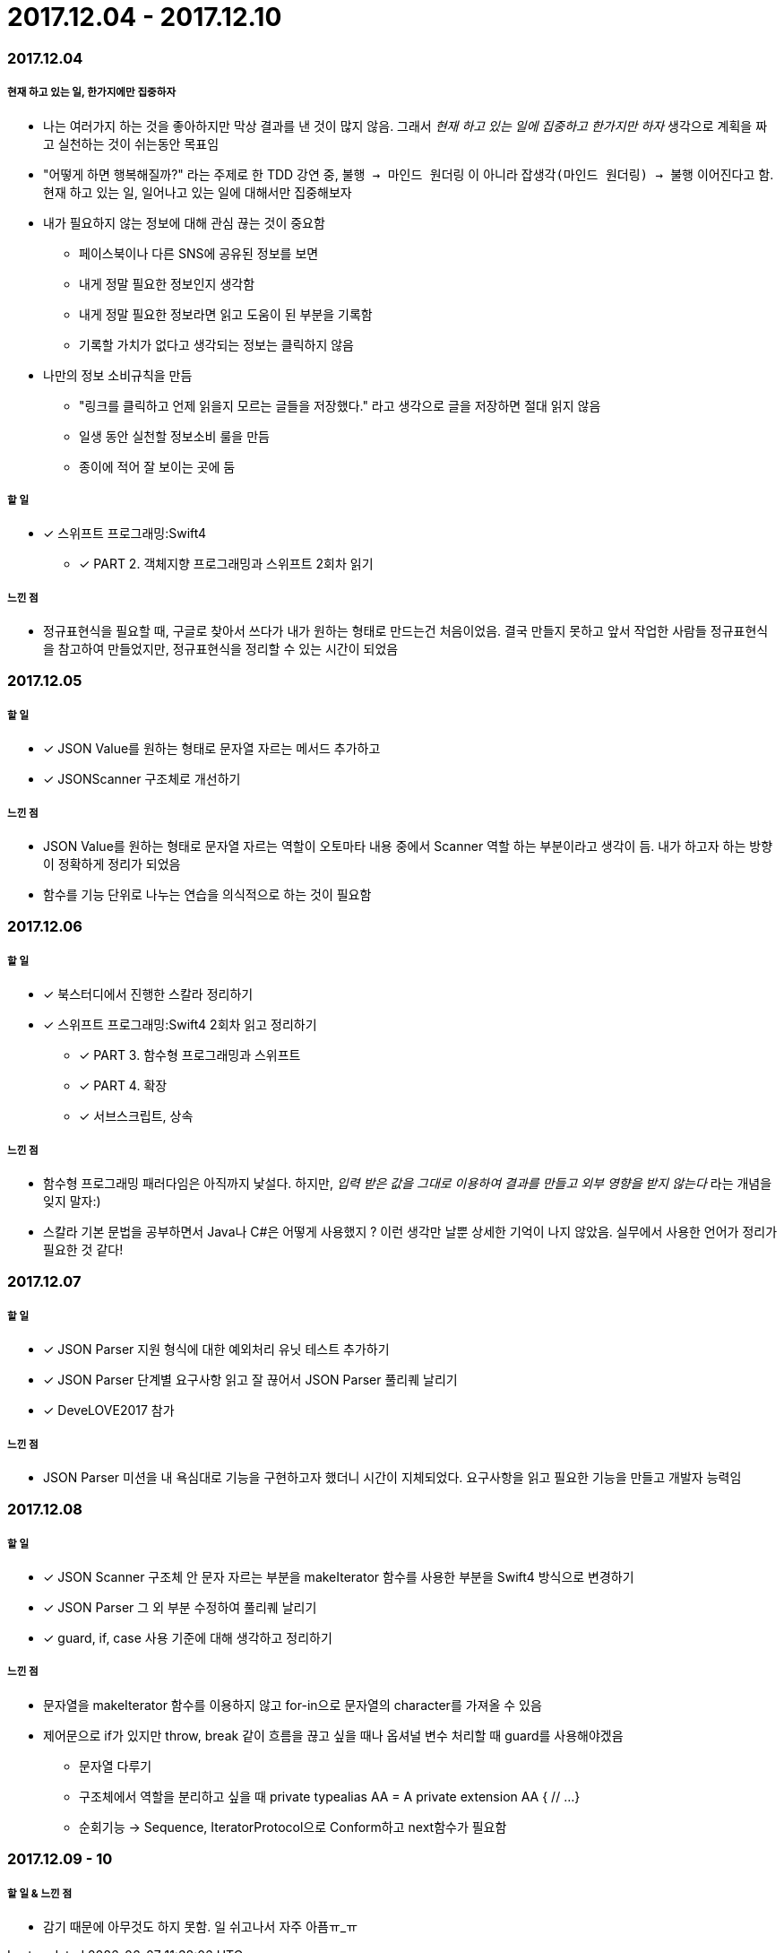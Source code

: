 = 2017.12.04 - 2017.12.10

=== 2017.12.04

===== 현재 하고 있는 일, 한가지에만 집중하자
* 나는 여러가지 하는 것을 좋아하지만 막상 결과를 낸 것이 많지 않음. 그래서 _현재 하고 있는 일에 집중하고 한가지만 하자_ 생각으로 계획을 짜고 실천하는 것이 쉬는동안 목표임
* "어떻게 하면 행복해질까?" 라는 주제로 한 TDD 강연 중, `불행 -> 마인드 원더링` 이 아니라 `잡생각(마인드 원더링) -> 불행` 이어진다고 함. 현재 하고 있는 일, 일어나고 있는 일에 대해서만 집중해보자

* 내가 필요하지 않는 정보에 대해 관심 끊는 것이 중요함
** 페이스북이나 다른 SNS에 공유된 정보를 보면
** 내게 정말 필요한 정보인지 생각함
** 내게 정말 필요한 정보라면 읽고 도움이 된 부분을 기록함
** 기록할 가치가 없다고 생각되는 정보는 클릭하지 않음

* 나만의 정보 소비규칙을 만듬
** "링크를 클릭하고 언제 읽을지 모르는 글들을 저장했다." 라고 생각으로 글을 저장하면 절대 읽지 않음
** 일생 동안 실천할 정보소비 룰을 만듬
** 종이에 적어 잘 보이는 곳에 둠

===== 할 일
* [*] 스위프트 프로그래밍:Swift4 
** [*] PART 2. 객체지향 프로그래밍과 스위프트 2회차 읽기

===== 느낀 점
* 정규표현식을 필요할 때, 구글로 찾아서 쓰다가 내가 원하는 형태로 만드는건 처음이었음. 결국 만들지 못하고 앞서 작업한 사람들 정규표현식을 참고하여 만들었지만, 정규표현식을 정리할 수 있는 시간이 되었음

=== 2017.12.05

===== 할 일
* [*] JSON Value를 원하는 형태로 문자열 자르는 메서드 추가하고
* [*] JSONScanner 구조체로 개선하기

===== 느낀 점
* JSON Value를 원하는 형태로 문자열 자르는 역할이 오토마타 내용 중에서 Scanner 역할 하는 부분이라고 생각이 듬. 내가 하고자 하는 방향이 정확하게 정리가 되었음
* 함수를 기능 단위로 나누는 연습을 의식적으로 하는 것이 필요함

=== 2017.12.06

===== 할 일
* [*] 북스터디에서 진행한 스칼라 정리하기
* [*] 스위프트 프로그래밍:Swift4 2회차 읽고 정리하기 
** [*] PART 3. 함수형 프로그래밍과 스위프트 
** [*] PART 4. 확장
** [*] 서브스크립트, 상속

===== 느낀 점
* 함수형 프로그래밍 패러다임은 아직까지 낯설다. 하지만, _입력 받은 값을 그대로 이용하여 결과를 만들고 외부 영향을 받지 않는다_ 라는 개념을 잊지 말자:)
* 스칼라 기본 문법을 공부하면서 Java나 C#은 어떻게 사용했지 ? 이런 생각만 날뿐 상세한 기억이 나지 않았음. 실무에서 사용한 언어가 정리가 필요한 것 같다!

=== 2017.12.07

===== 할 일
* [*] JSON Parser 지원 형식에 대한 예외처리 유닛 테스트 추가하기
* [*] JSON Parser 단계별 요구사항 읽고 잘 끊어서 JSON Parser 풀리퀘 날리기
* [*] DeveLOVE2017 참가

===== 느낀 점
* JSON Parser 미션을 내 욕심대로 기능을 구현하고자 했더니 시간이 지체되었다. 요구사항을 읽고 필요한 기능을 만들고 개발자 능력임

=== 2017.12.08

===== 할 일
* [*] JSON Scanner 구조체 안 문자 자르는 부분을 makeIterator 함수를 사용한 부분을 Swift4 방식으로 변경하기
* [*] JSON Parser 그 외 부분 수정하여 풀리퀘 날리기
* [*] guard, if, case 사용 기준에 대해 생각하고 정리하기

===== 느낀 점
* 문자열을 makeIterator 함수를 이용하지 않고 for-in으로 문자열의 character를 가져올 수 있음
* 제어문으로 if가 있지만 throw, break 같이 흐름을 끊고 싶을 때나 옵셔널 변수 처리할 때 guard를 사용해야겠음
** 문자열 다루기
** 구조체에서 역할을 분리하고 싶을 때 
private typealias AA = A
private extension AA {
    // ...
}

** 순회기능 -> Sequence, IteratorProtocol으로 Conform하고 next함수가 필요함

=== 2017.12.09 - 10

===== 할 일 & 느낀 점
* 감기 때문에 아무것도 하지 못함. 일 쉬고나서 자주 아픔ㅠ_ㅠ


